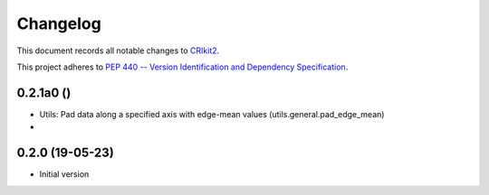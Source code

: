 =========
Changelog
=========

This document records all notable changes to 
`CRIkit2 <https://github.com/CCampJr/CRIkit2>`_.

This project adheres to `PEP 440 -- Version Identification 
and Dependency Specification <https://www.python.org/dev/peps/pep-0440/>`_.


0.2.1a0 ()
------------------

-   Utils: Pad data along a specified axis with edge-mean values (utils.general.pad_edge_mean)
-   


0.2.0 (19-05-23)
----------------

-   Initial version
